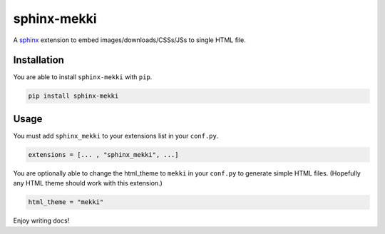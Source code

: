 ========================================================================
sphinx-mekki
========================================================================

A `sphinx <https://www.sphinx-doc.org>`_ extension to embed images/downloads/CSSs/JSs to single HTML file.

Installation
========================================================================

You are able to install ``sphinx-mekki`` with ``pip``.

.. code-block:: shell

   pip install sphinx-mekki

Usage
========================================================================

You must add ``sphinx_mekki`` to your extensions list in your ``conf.py``.

.. code-block:: python

   extensions = [... , "sphinx_mekki", ...]

You are optionally able to change the html_theme to ``mekki`` in your ``conf.py`` to generate simple HTML files. (Hopefully any HTML theme should work with this extension.)

.. code-block:: python

   html_theme = "mekki"

Enjoy writing docs!
